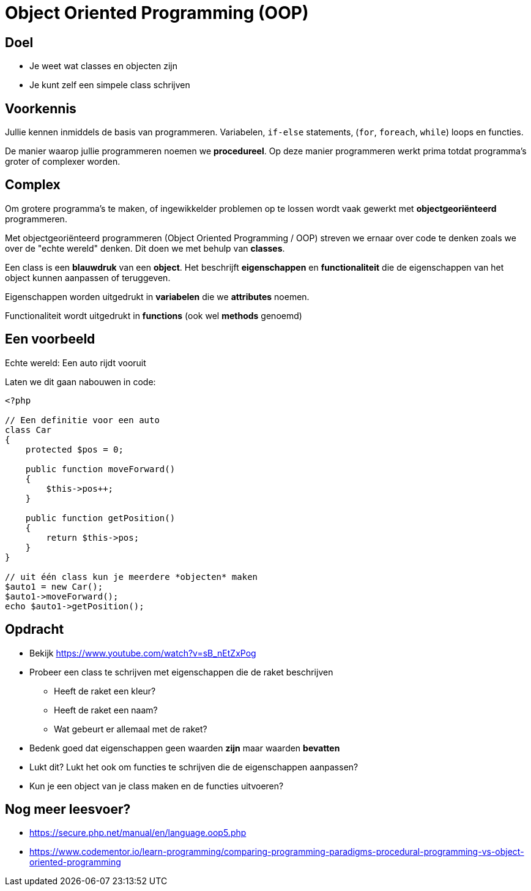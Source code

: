 = Object Oriented Programming (OOP)

== Doel
* Je weet wat classes en objecten zijn
* Je kunt zelf een simpele class schrijven

== Voorkennis
Jullie kennen inmiddels de basis van programmeren. Variabelen, `if-else` statements, (`for`, `foreach`, `while`) loops en functies.

De manier waarop jullie programmeren noemen we **procedureel**. Op deze manier programmeren werkt prima totdat programma's groter of complexer worden.

== Complex
Om grotere programma's te maken, of ingewikkelder problemen op te lossen wordt vaak gewerkt met **objectgeoriënteerd** programmeren.

Met objectgeoriënteerd programmeren (Object Oriented Programming / OOP) streven we ernaar over code te denken zoals we over de "echte wereld" denken. Dit doen we met behulp van **classes**.

Een class is een **blauwdruk** van een **object**. Het beschrijft **eigenschappen** en **functionaliteit** die de eigenschappen van het object kunnen aanpassen of teruggeven.

Eigenschappen worden uitgedrukt in *variabelen* die we *attributes* noemen.

Functionaliteit wordt uitgedrukt in *functions* (ook wel *methods* genoemd)

== Een voorbeeld

Echte wereld: Een auto rijdt vooruit

Laten we dit gaan nabouwen in code:

[source,php]
----
<?php

// Een definitie voor een auto
class Car
{
    protected $pos = 0;

    public function moveForward()
    {
        $this->pos++;
    }

    public function getPosition()
    {
        return $this->pos;
    }
}

// uit één class kun je meerdere *objecten* maken
$auto1 = new Car();
$auto1->moveForward();
echo $auto1->getPosition();
----

== Opdracht

* Bekijk https://www.youtube.com/watch?v=sB_nEtZxPog
* Probeer een class te schrijven met eigenschappen die de raket beschrijven
  - Heeft  de raket een kleur?
  - Heeft de raket een naam?
  - Wat gebeurt er allemaal met de raket?
* Bedenk goed dat eigenschappen geen waarden *zijn* maar waarden *bevatten*
* Lukt dit? Lukt het ook om functies te schrijven die de eigenschappen aanpassen?
* Kun je een object van je class maken en de functies uitvoeren?

== Nog meer leesvoer?

* https://secure.php.net/manual/en/language.oop5.php

* https://www.codementor.io/learn-programming/comparing-programming-paradigms-procedural-programming-vs-object-oriented-programming
